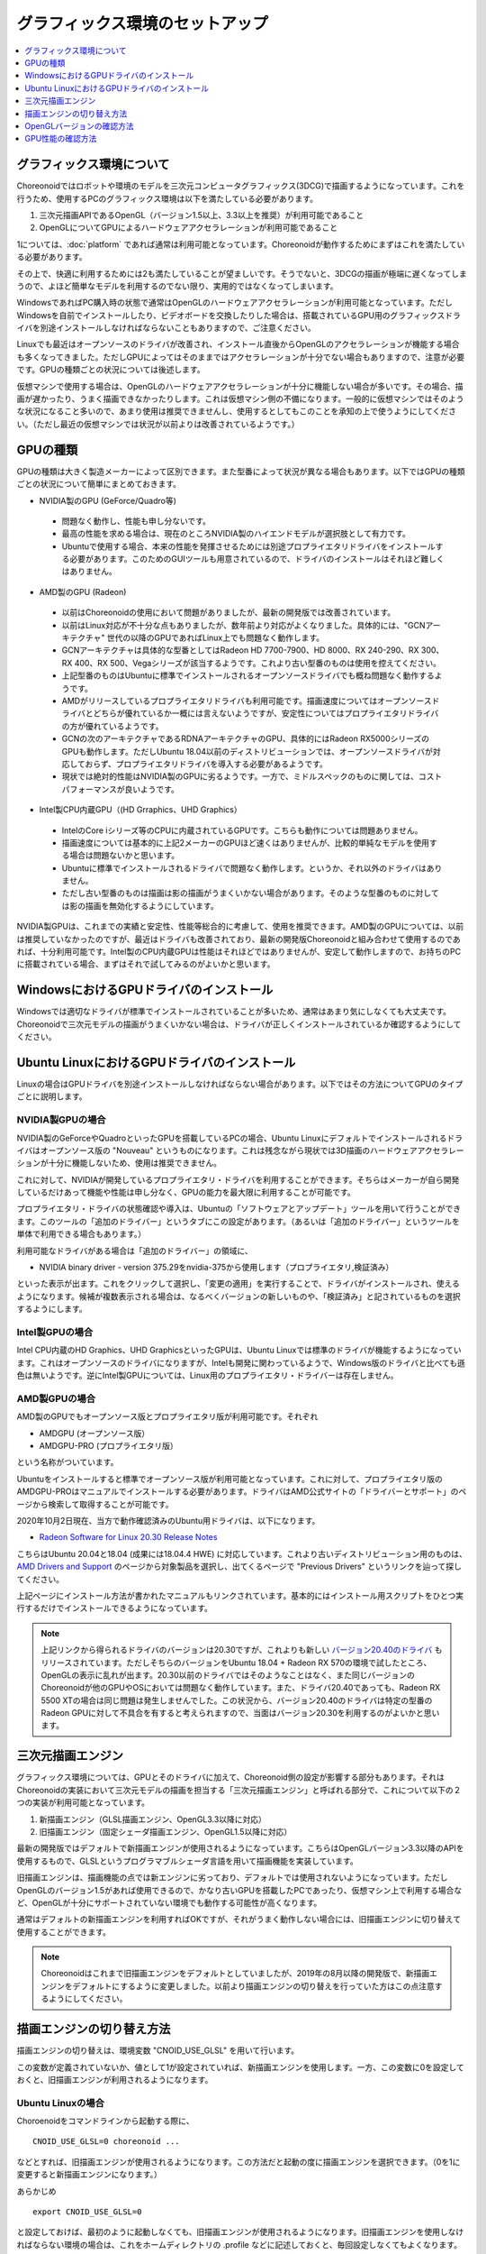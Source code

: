 グラフィックス環境のセットアップ
================================

.. contents::
   :local:
   :depth: 1

.. highlight:: sh

グラフィックス環境について
--------------------------

Choreonoidではロボットや環境のモデルを三次元コンピュータグラフィックス(3DCG)で描画するようになっています。これを行うため、使用するPCのグラフィックス環境は以下を満たしている必要があります。

1. 三次元描画APIであるOpenGL（バージョン1.5以上、3.3以上を推奨）が利用可能であること
2. OpenGLについてGPUによるハードウェアアクセラレーションが利用可能であること

1については、:doc:`platform` であれば通常は利用可能となっています。Choreonoidが動作するためにまずはこれを満たしている必要があります。

その上で、快適に利用するためには2も満たしていることが望ましいです。そうでないと、3DCGの描画が極端に遅くなってしまうので、よほど簡単なモデルを利用するのでない限り、実用的ではなくなってしまいます。

WindowsであればPC購入時の状態で通常はOpenGLのハードウェアアクセラレーションが利用可能となっています。ただしWindowsを自前でインストールしたり、ビデオボードを交換したりした場合は、搭載されているGPU用のグラフィックスドライバを別途インストールしなければならないこともありますので、ご注意ください。

Linuxでも最近はオープンソースのドライバが改善され、インストール直後からOpenGLのアクセラレーションが機能する場合も多くなってきました。ただしGPUによってはそのままではアクセラレーションが十分でない場合もありますので、注意が必要です。GPUの種類ごとの状況については後述します。

仮想マシンで使用する場合は、OpenGLのハードウェアアクセラレーションが十分に機能しない場合が多いです。その場合、描画が遅かったり、うまく描画できなかったりします。これは仮想マシン側の不備になります。一般的に仮想マシンではそのような状況になること多いので、あまり使用は推奨できませんし、使用するとしてもこのことを承知の上で使うようにしてください。（ただし最近の仮想マシンでは状況が以前よりは改善されているようです。）

.. _setup_gpu_recommended_gpus:

GPUの種類
---------

GPUの種類は大きく製造メーカーによって区別できます。また型番によって状況が異なる場合もあります。以下ではGPUの種類ごとの状況について簡単にまとめておきます。

* NVIDIA製のGPU (GeForce/Quadro等)

 * 問題なく動作し、性能も申し分ないです。
 * 最高の性能を求める場合は、現在のところNVIDIA製のハイエンドモデルが選択肢として有力です。
 * Ubuntuで使用する場合、本来の性能を発揮させるためには別途プロプライエタリドライバをインストールする必要があります。このためのGUIツールも用意されているので、ドライバのインストールはそれほど難しくはありません。

* AMD製のGPU (Radeon)
 * 以前はChoreonoidの使用において問題がありましたが、最新の開発版では改善されています。
 * 以前はLinux対応が不十分な点もありましたが、数年前より対応がよくなりました。具体的には、"GCNアーキテクチャ" 世代の以降のGPUであればLinux上でも問題なく動作します。
 * GCNアーキテクチャは具体的な型番としてはRadeon HD 7700-7900、HD 8000、RX 240-290、RX 300、RX 400、RX 500、Vegaシリーズが該当するようです。これより古い型番のものは使用を控えてください。
 * 上記型番のものはUbuntuに標準でインストールされるオープンソースドライバでも概ね問題なく動作するようです。
 * AMDがリリースしているプロプライエタリドライバも利用可能です。描画速度についてはオープンソースドライバとどちらが優れているか一概には言えないようですが、安定性についてはプロプライエタリドライバの方が優れているようです。
 * GCNの次のアーキテクチャであるRDNAアーキテクチャのGPU、具体的にはRadeon RX5000シリーズのGPUも動作します。ただしUbuntu 18.04以前のディストリビューションでは、オープンソースドライバが対応しておらず、プロプライエタリドライバを導入する必要があるようです。
 * 現状では絶対的性能はNVIDIA製のGPUに劣るようです。一方で、ミドルスペックのものに関しては、コストパフォーマンスが良いようです。

* Intel製CPU内蔵GPU（(HD Grraphics、UHD Graphics）

 * IntelのCore iシリーズ等のCPUに内蔵されているGPUです。こちらも動作については問題ありません。
 * 描画速度については基本的に上記2メーカーのGPUほど速くはありませんが、比較的単純なモデルを使用する場合は問題ないかと思います。
 * Ubuntuに標準でインストールされるドライバで問題なく動作します。というか、それ以外のドライバはありません。
 * ただし古い型番のものは描画は影の描画がうまくいかない場合があります。そのような型番のものに対しては影の描画を無効化するようにしています。

NVIDIA製GPUは、これまでの実績と安定性、性能等総合的に考慮して、使用を推奨できます。AMD製のGPUについては、以前は推奨していなかったのですが、最近はドライバも改善されており、最新の開発版Choreonoidと組み合わせて使用するのであれば、十分利用可能です。Intel製のCPU内蔵GPUは性能はそれほどではありませんが、安定して動作しますので、お持ちのPCに搭載されている場合、まずはそれで試してみるのがよいかと思います。


WindowsにおけるGPUドライバのインストール
----------------------------------------

Windowsでは適切なドライバが標準でインストールされていることが多いため、通常はあまり気にしなくても大丈夫です。Choreonoidで三次元モデルの描画がうまくいかない場合は、ドライバが正しくインストールされているか確認するようにしてください。

.. _build_ubuntu_gpu_driver:
.. _setup_gpu_ubuntu_gpu_driver:

Ubuntu LinuxにおけるGPUドライバのインストール
---------------------------------------------

Linuxの場合はGPUドライバを別途インストールしなければならない場合があります。以下ではその方法についてGPUのタイプごとに説明します。

NVIDIA製GPUの場合
^^^^^^^^^^^^^^^^^

NVIDIA製のGeForceやQuadroといったGPUを搭載しているPCの場合、Ubuntu Linuxにデフォルトでインストールされるドライバはオープンソース版の "Nouveau" というものになります。これは残念ながら現状では3D描画のハードウェアアクセラレーションが十分に機能しないため、使用は推奨できません。

これに対して、NVIDIAが開発しているプロプライエタリ・ドライバを利用することができます。そちらはメーカーが自ら開発しているだけあって機能や性能は申し分なく、GPUの能力を最大限に利用することが可能です。

プロプライエタリ・ドライバの状態確認や導入は、Ubuntuの「ソフトウェアとアップデート」ツールを用いて行うことができます。このツールの「追加のドライバー」というタブにこの設定があります。（あるいは「追加のドライバー」というツールを単体で利用できる場合もあります。）

利用可能なドライバがある場合は「追加のドライバー」の領域に、

* NVIDIA binary driver - version 375.29をnvidia-375から使用します（プロプライエタリ,検証済み）

といった表示が出ます。これをクリックして選択し、「変更の適用」を実行することで、ドライバがインストールされ、使えるようになります。候補が複数表示される場合は、なるべくバージョンの新しいものや、「検証済み」と記されているものを選択するようにします。

Intel製GPUの場合
^^^^^^^^^^^^^^^^

Intel CPU内蔵のHD Graphics、UHD GraphicsといったGPUは、Ubuntu Linuxでは標準のドライバが機能するようになっています。これはオープンソースのドライバになりますが、Intelも開発に関わっているようで、Windows版のドライバと比べても遜色は無いようです。逆にIntel製GPUについては、Linux用のプロプライエタリ・ドライバーは存在しません。

.. _setup_gpu_ubuntu_gpu_driver_amd:

AMD製GPUの場合
^^^^^^^^^^^^^^

AMD製のGPUでもオープンソース版とプロプライエタリ版が利用可能です。それぞれ

* AMDGPU (オープンソース版）
* AMDGPU-PRO (プロプライエタリ版）

という名称がついています。  

Ubuntuをインストールすると標準でオープンソース版が利用可能となっています。これに対して、プロプライエタリ版のAMDGPU-PROはマニュアルでインストールする必要があります。ドライバはAMD公式サイトの「ドライバーとサポート」のページから検索して取得することが可能です。

2020年10月2日現在、当方で動作確認済みのUbuntu用ドライバは、以下になります。

* `Radeon Software for Linux 20.30 Release Notes <https://www.amd.com/en/support/kb/release-notes/rn-amdgpu-unified-linux-20-30>`_
こちらはUbuntu 20.04と18.04 (成果には18.04.4 HWE) に対応しています。これより古いディストリビューション用のものは、 `AMD Drivers and Support <https://www.amd.com/en/support>`_ のページから対象製品を選択し、出てくるページで "Previous Drivers" というリンクを辿って探してください。

上記ページにインストール方法が書かれたマニュアルもリンクされています。基本的にはインストール用スクリプトをひとつ実行するだけでインストールできるようになっています。

.. note:: 上記リンクから得られるドライバのバージョンは20.30ですが、これよりも新しい `バージョン20.40のドライバ <https://www.amd.com/en/support/kb/release-notes/rn-amdgpu-unified-linux-20-40>`_ もリリースされています。ただしそちらのバージョンをUbuntu 18.04 + Radeon RX 570の環境で試したところ、OpenGLの表示に乱れが出ます。20.30以前のドライバではそのようなことはなく、また同じバージョンのChoreonoidが他のGPUやOSにおいては問題なく動作しています。また、ドライバ20.40であっても、Radeon RX 5500 XTの場合は同じ問題は発生しませんでした。この状況から、バージョン20.40のドライバは特定の型番のRadeon GPUに対して不具合を有すると考えられますので、当面はバージョン20.30を利用するのがよいかと思います。

.. _setup_gpu_3d_rendering_engine:

三次元描画エンジン
------------------

グラフィックス環境については、GPUとそのドライバに加えて、Choreonoid側の設定が影響する部分もあります。それはChoreonoidの実装において三次元モデルの描画を担当する「三次元描画エンジン」と呼ばれる部分で、これについて以下の２つの実装が利用可能となっています。

1. 新描画エンジン（GLSL描画エンジン、OpenGL3.3以降に対応）
2. 旧描画エンジン（固定シェーダ描画エンジン、OpenGL1.5以降に対応）

最新の開発版ではデフォルトで新描画エンジンが使用されるようになっています。こちらはOpenGLバージョン3.3以降のAPIを使用するもので、GLSLというプログラマブルシェーダ言語を用いて描画機能を実装しています。

旧描画エンジンは、描画機能の点では新エンジンに劣っており、デフォルトでは使用されないようになっています。ただしOpenGLのバージョン1.5があれば使用できるので、かなり古いGPUを搭載したPCであったり、仮想マシン上で利用する場合など、OpenGLが十分にサポートされていない環境でも動作する可能性が高くなります。

通常はデフォルトの新描画エンジンを利用すればOKですが、それがうまく動作しない場合には、旧描画エンジンに切り替えて使用することができます。

.. note:: Choreonoidはこれまで旧描画エンジンをデフォルトとしていましたが、2019年の8月以降の開発版で、新描画エンジンをデフォルトにするように変更しました。以前より描画エンジンの切り替えを行っていた方はこの点注意するようにしてください。


描画エンジンの切り替え方法
--------------------------

描画エンジンの切り替えは、環境変数 "CNOID_USE_GLSL" を用いて行います。

この変数が定義されていないか、値として1が設定されていれば、新描画エンジンを使用します。一方、この変数に0を設定しておくと、旧描画エンジンが利用されるようになります。


Ubuntu Linuxの場合
^^^^^^^^^^^^^^^^^^

Choroenoidをコマンドラインから起動する際に、 ::

 CNOID_USE_GLSL=0 choreonoid ...

などとすれば、旧描画エンジンが使用されるようになります。この方法だと起動の度に描画エンジンを選択できます。（0を1に変更すると新描画エンジンになります。）

あらかじめ ::

 export CNOID_USE_GLSL=0

と設定しておけば、最初のように起動しなくても、旧描画エンジンが使用されるようになります。旧描画エンジンを使用しなければならない環境の場合は、これをホームディレクトリの .profile などに記述しておくと、毎回設定しなくてもよくなります。

新描画エンジンに戻す場合は ::

 unset CNOID_USE_GLSL

として変数の定義をクリアするか、 ::

 export CNOID_USE_GLSL=1

としてください。

Windowsの場合
^^^^^^^^^^^^^
Windowsでもコマンドプロンプトを使えば上記と同様に切り替えることができます。
もちろんシステムの環境変数設定で設定しておくことも可能です。

OpenGLバージョンの確認方法
--------------------------

OpenGLのバージョンは、WindowsであればGPUメーカーの提供する設定用ツールなどを用いて確認することができます。

Ubuntuでもそのようなツールが利用可能なことがありますが、他には "glxinfo" というコマンドを用いて確認することができます。このコマンドは ::

 sudo apt install mesa-utils

を実行するとインストールされます。そして ::

 glxinfo

を実行することでその環境で利用可能なOpenGLに関する情報が表示されます。この中に ::

 OpenGL version string: 4.5.0 NVIDIA 375.39

といった表示があれば、OpenGLの4.5.0までサポートされていることになります。

あるいは、Choreonoid起動時に、 :ref:`basics_mainwindow_messageview` に ::

 OpenGL 3.3 (GLSL 4.60) が "シーン" ビューで利用可能です．
 ドライバプロファイル: ATI Technologies Inc. Radeon RX 5500 XT 3.3.14736 Core Profile Forward-Compatible Context 20.20.

といった情報が出力されますので、そちらで確認することもできます。（ここで最後にGLSLのバージョンが表示されていれば、新描画エンジンが有効になっています。旧描画エンジンの場合はGLSLバージョンの表示はされません。）


GPU性能の確認方法
-----------------

:ref:`basics_sceneview_sceneview` の :ref:`basics_sceneview_config_dialog` にある「FPSテスト」というボタンを押すと、シーンを360度回転させるアニメーションを行なって、これにかかるフレームレートを表示します。この機能により描画速度が分かりますので、GPUやGPUドライバを変更した際などに、描画速度の変化を確認することができます。テストは何らかのモデルやプロジェクトを読み込んで、モデルが表示されている状態で行うとよいでしょう。
